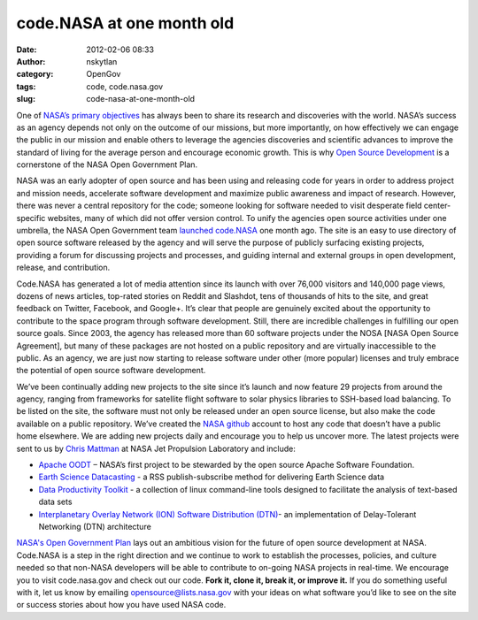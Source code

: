 code.NASA at one month old
##########################
:date: 2012-02-06 08:33
:author: nskytlan
:category: OpenGov
:tags: code, code.nasa.gov
:slug: code-nasa-at-one-month-old

One of `NASA’s primary objectives`_ has always been to share its
research and discoveries with the world. NASA’s success as an agency
depends not only on the outcome of our missions, but more importantly,
on how effectively we can engage the public in our mission and enable
others to leverage the agencies discoveries and scientific advances to
improve the standard of living for the average person and encourage
economic growth. This is why `Open Source Development`_ is a cornerstone
of the NASA Open Government Plan.

NASA was an early adopter of open source and has been using and
releasing code for years in order to address project and mission needs,
accelerate software development and maximize public awareness and impact
of research. However, there was never a central repository for the code;
someone looking for software needed to visit desperate field
center-specific websites, many of which did not offer version control.
To unify the agencies open source activities under one umbrella, the
NASA Open Government team `launched code.NASA`_ one month ago. The site
is an easy to use directory of open source software released by the
agency and will serve the purpose of publicly surfacing existing
projects, providing a forum for discussing projects and processes, and
guiding internal and external groups in open development, release, and
contribution.

Code.NASA has generated a lot of media attention since its launch with
over 76,000 visitors and 140,000 page views, dozens of news articles,
top-rated stories on Reddit and Slashdot, tens of thousands of hits to
the site, and great feedback on Twitter, Facebook, and Google+. It’s
clear that people are genuinely excited about the opportunity to
contribute to the space program through software development. Still,
there are incredible challenges in fulfilling our open source goals.
Since 2003, the agency has released more than 60 software projects under
the NOSA [NASA Open Source Agreement], but many of these packages are
not hosted on a public repository and are virtually inaccessible to the
public. As an agency, we are just now starting to release software under
other (more popular) licenses and truly embrace the potential of open
source software development.

We’ve been continually adding new projects to the site since it’s launch
and now feature 29 projects from around the agency, ranging from
frameworks for satellite flight software to solar physics libraries to
SSH-based load balancing. To be listed on the site, the software must
not only be released under an open source license, but also make the
code available on a public repository. We’ve created the `NASA github`_
account to host any code that doesn’t have a public home elsewhere. We
are adding new projects daily and encourage you to help us uncover more.
The latest projects were sent to us by `Chris Mattman`_ at NASA Jet
Propulsion Laboratory and include:

-  `Apache OODT`_ – NASA’s first project to be stewarded by the open
   source Apache Software Foundation.
-  `Earth Science Datacasting`_ - a RSS publish-subscribe method for
   delivering Earth Science data
-  `Data Productivity Toolkit`_ - a collection of linux command-line
   tools designed to facilitate the analysis of text-based data sets
-  `Interplanetary Overlay Network (ION) Software Distribution (DTN)`_-
   an implementation of Delay-Tolerant Networking (DTN) architecture

`NASA's Open Government Plan`_ lays out an ambitious vision for the
future of open source development at NASA. Code.NASA is a step in the
right direction and we continue to work to establish the processes,
policies, and culture needed so that non-NASA developers will be able to
contribute to on-going NASA projects in real-time. We encourage you to
visit code.nasa.gov and check out our code. **Fork it, clone it, break
it, or improve it.** If you do something useful with it, let us know by
emailing `opensource@lists.nasa.gov`_ with your ideas on what software
you’d like to see on the site or success stories about how you have used
NASA code.

.. _NASA’s primary objectives: http://www.nasa.gov/about/highlights/what_does_nasa_do.html
.. _Open Source Development: http://www.nasa.gov/open/plan/open-source-development.html
.. _launched code.NASA: http://open.nasa.gov/blog/2012/01/04/the-plan-for-code/
.. _NASA github: http://github.com/nasa
.. _Chris Mattman: http://us.apachecon.com/c/acna2010/speakers/502
.. _Apache OODT: http://code.nasa.gov/project/apache-oodt/
.. _Earth Science Datacasting: http://code.nasa.gov/project/earth-science-datacasting/
.. _Data Productivity Toolkit: http://code.nasa.gov/project/data-productivity-toolkit/
.. _Interplanetary Overlay Network (ION) Software Distribution (DTN): http://code.nasa.gov/project/interplanetary-overlay-network-ion-software-distribution-dtn/
.. _NASA's Open Government Plan: http://www.nasa.gov/open
.. _opensource@lists.nasa.gov: opensource@lists.nasa.gov
